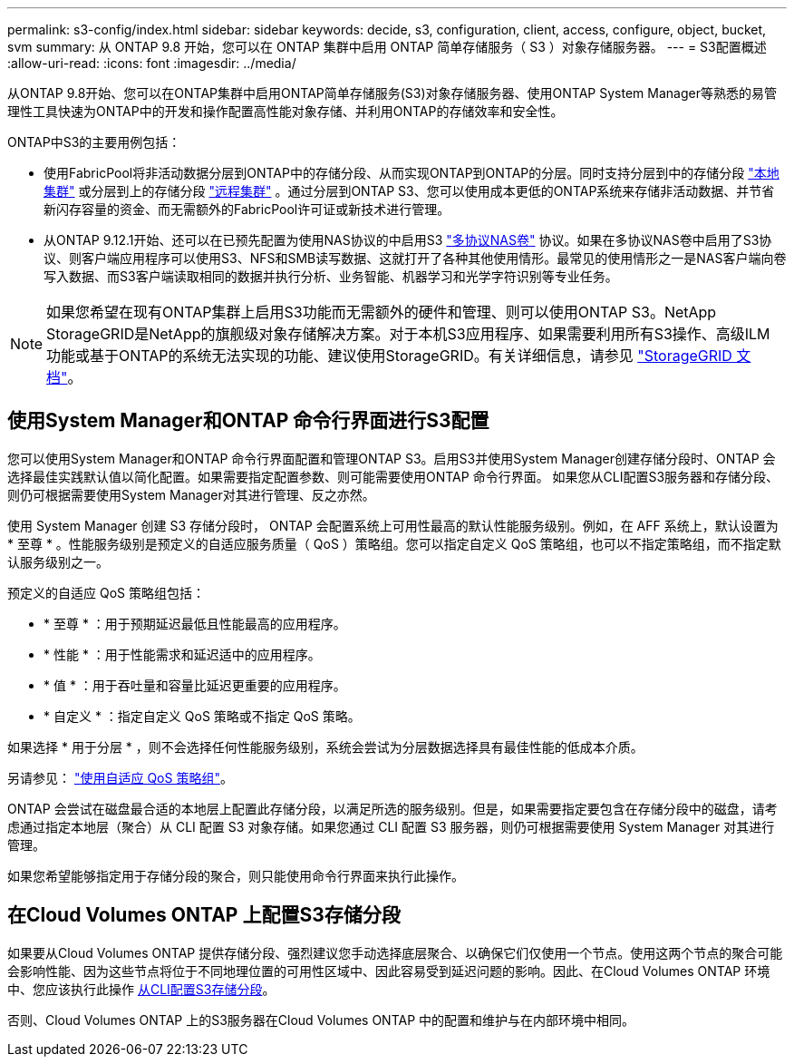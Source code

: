 ---
permalink: s3-config/index.html 
sidebar: sidebar 
keywords: decide, s3, configuration, client, access, configure, object, bucket, svm 
summary: 从 ONTAP 9.8 开始，您可以在 ONTAP 集群中启用 ONTAP 简单存储服务（ S3 ）对象存储服务器。 
---
= S3配置概述
:allow-uri-read: 
:icons: font
:imagesdir: ../media/


[role="lead"]
从ONTAP 9.8开始、您可以在ONTAP集群中启用ONTAP简单存储服务(S3)对象存储服务器、使用ONTAP System Manager等熟悉的易管理性工具快速为ONTAP中的开发和操作配置高性能对象存储、并利用ONTAP的存储效率和安全性。

ONTAP中S3的主要用例包括：

* 使用FabricPool将非活动数据分层到ONTAP中的存储分段、从而实现ONTAP到ONTAP的分层。同时支持分层到中的存储分段 link:enable-ontap-s3-access-local-fabricpool-task.html["本地集群"] 或分层到上的存储分段 link:enable-ontap-s3-access-remote-fabricpool-task.html["远程集群"] 。通过分层到ONTAP S3、您可以使用成本更低的ONTAP系统来存储非活动数据、并节省新闪存容量的资金、而无需额外的FabricPool许可证或新技术进行管理。
* 从ONTAP 9.12.1开始、还可以在已预先配置为使用NAS协议的中启用S3 link:../s3-multiprotocol/index.html["多协议NAS卷"] 协议。如果在多协议NAS卷中启用了S3协议、则客户端应用程序可以使用S3、NFS和SMB读写数据、这就打开了各种其他使用情形。最常见的使用情形之一是NAS客户端向卷写入数据、而S3客户端读取相同的数据并执行分析、业务智能、机器学习和光学字符识别等专业任务。



NOTE: 如果您希望在现有ONTAP集群上启用S3功能而无需额外的硬件和管理、则可以使用ONTAP S3。NetApp StorageGRID是NetApp的旗舰级对象存储解决方案。对于本机S3应用程序、如果需要利用所有S3操作、高级ILM功能或基于ONTAP的系统无法实现的功能、建议使用StorageGRID。有关详细信息，请参见 link:https://docs.netapp.com/us-en/storagegrid-118/index.html["StorageGRID 文档"^]。



== 使用System Manager和ONTAP 命令行界面进行S3配置

您可以使用System Manager和ONTAP 命令行界面配置和管理ONTAP S3。启用S3并使用System Manager创建存储分段时、ONTAP 会选择最佳实践默认值以简化配置。如果需要指定配置参数、则可能需要使用ONTAP 命令行界面。  如果您从CLI配置S3服务器和存储分段、则仍可根据需要使用System Manager对其进行管理、反之亦然。

使用 System Manager 创建 S3 存储分段时， ONTAP 会配置系统上可用性最高的默认性能服务级别。例如，在 AFF 系统上，默认设置为 * 至尊 * 。性能服务级别是预定义的自适应服务质量（ QoS ）策略组。您可以指定自定义 QoS 策略组，也可以不指定策略组，而不指定默认服务级别之一。

预定义的自适应 QoS 策略组包括：

* * 至尊 * ：用于预期延迟最低且性能最高的应用程序。
* * 性能 * ：用于性能需求和延迟适中的应用程序。
* * 值 * ：用于吞吐量和容量比延迟更重要的应用程序。
* * 自定义 * ：指定自定义 QoS 策略或不指定 QoS 策略。


如果选择 * 用于分层 * ，则不会选择任何性能服务级别，系统会尝试为分层数据选择具有最佳性能的低成本介质。

另请参见： link:../performance-admin/adaptive-qos-policy-groups-task.html["使用自适应 QoS 策略组"]。

ONTAP 会尝试在磁盘最合适的本地层上配置此存储分段，以满足所选的服务级别。但是，如果需要指定要包含在存储分段中的磁盘，请考虑通过指定本地层（聚合）从 CLI 配置 S3 对象存储。如果您通过 CLI 配置 S3 服务器，则仍可根据需要使用 System Manager 对其进行管理。

如果您希望能够指定用于存储分段的聚合，则只能使用命令行界面来执行此操作。



== 在Cloud Volumes ONTAP 上配置S3存储分段

如果要从Cloud Volumes ONTAP 提供存储分段、强烈建议您手动选择底层聚合、以确保它们仅使用一个节点。使用这两个节点的聚合可能会影响性能、因为这些节点将位于不同地理位置的可用性区域中、因此容易受到延迟问题的影响。因此、在Cloud Volumes ONTAP 环境中、您应该执行此操作 xref:create-bucket-task.html[从CLI配置S3存储分段]。

否则、Cloud Volumes ONTAP 上的S3服务器在Cloud Volumes ONTAP 中的配置和维护与在内部环境中相同。

